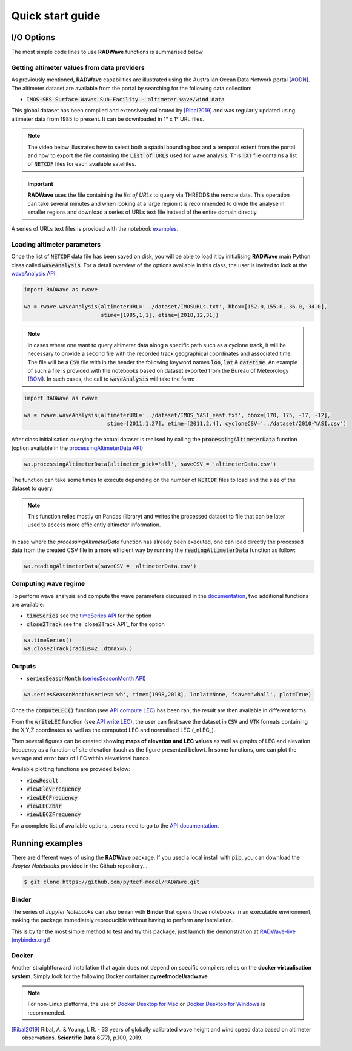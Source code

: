 Quick start guide
=================

I/O Options
-----------

The most simple code lines to use **RADWave** functions is summarised below

.. code-block:: python
  :emphasize-lines: 3,4,5,9,11

  import RADWave as rwave

  wa = rwave.waveAnalysis(altimeterURL='../dataset/IMOSURLs.txt', bbox=[152.0,155.0,-36.0,-34.0],
                  stime=[1985,1,1], etime=[2018,12,31])
  wa.processingAltimeterData(altimeter_pick='all', saveCSV = 'altimeterData.csv')
  wa.visualiseData(title="Altimeter data tracks", extent=[149.,158.,-38.,-32.],
                 addcity=['Sydney', 151.2093, -33.8688], markersize=40, zoom=8,
                 fsize=(8, 7), fsave='altimeterdata')
  wa.timeSeries()
  wa.plotTimeSeries(time=[1995,2016], series='H', fsize=(12, 5), fsave='seriesH')
  wh_all = wa.seriesSeasonMonth(series='wh', time=[1998,2018], lonlat=None, fsave='whall', plot=True)


Getting altimeter values from data providers
*****

As previously mentioned, **RADWave** capabilities are illustrated using the Australian Ocean Data Network portal [`AODN <https://portal.aodn.org.au/>`_].
The altimeter dataset are available from the portal by searching for the following data collection:

* :code:`IMOS-SRS Surface Waves Sub-Facility - altimeter wave/wind data`

This global dataset has been compiled and extensively calibrated by [Ribal2019]_ and was regularly updated using altimeter data from 1985 to present. It can be downloaded in 1° x 1° URL files.

.. note::
  The video below illustrates how to select both a spatial bounding box and a temporal extent from the portal and how to export the file containing the :code:`List of URLs` used for wave analysis. This :code:`TXT` file contains a list of :code:`NETCDF` files for each available satellites.

.. raw:: html

    <div style="text-align: center; margin-bottom: 2em;">
    <iframe width="100%" height="550" src="https://www.youtube.com/embed/MpwkkWzqUHQ?rel=0" frameborder="0" allow="accelerometer; autoplay; encrypted-media; gyroscope; picture-in-picture" allowfullscreen></iframe>
    </div>

.. important::
    **RADWave** uses the file containing the *list of URLs* to query via THREDDS the remote data. This operation can take several minutes and when looking at a large region it is recommended to divide the analyse in smaller regions and download a series of URLs text file instead of the entire domain directly.

A series of URLs text files is provided with the notebook `examples <https://github.com/pyReef-model/RADWave/tree/master/Notebooks/dataset>`_.

Loading altimeter parameters
*****

Once the list of :code:`NETCDF` data file has been saved on disk, you will be able to load it by initialising **RADWave** main Python class called :code:`waveAnalysis`.
For a detail overview of the options available in this class, the user is invited to look at the `waveAnalysis API`_.

.. code-block:: python

  import RADWave as rwave

  wa = rwave.waveAnalysis(altimeterURL='../dataset/IMOSURLs.txt', bbox=[152.0,155.0,-36.0,-34.0],
                          stime=[1985,1,1], etime=[2018,12,31])



.. note::
  In cases where one want to query altimeter data along a specific path such as a cyclone track, it will be necessary to provide a second file with the recorded track geographical coordinates and associated time. The file will be a :code:`CSV` file with in the header the following keyword names :code:`lon`, :code:`lat` & :code:`datetime`. An example of such a file is provided with the notebooks based on dataset exported from the Bureau of Meteorology (`BOM <http://www.bom.gov.au/cyclone/history/tracks/>`_). In such cases, the call to :code:`waveAnalysis` will take the form:

.. code-block:: python

  import RADWave as rwave

  wa = rwave.waveAnalysis(altimeterURL='../dataset/IMOS_YASI_east.txt', bbox=[170, 175, -17, -12],
                            stime=[2011,1,27], etime=[2011,2,4], cycloneCSV='../dataset/2010-YASI.csv')


After class initialisation querying the actual dataset is realised by calling the :code:`processingAltimeterData` function (option available in the `processingAltimeterData API`_)

.. code-block:: python

  wa.processingAltimeterData(altimeter_pick='all', saveCSV = 'altimeterData.csv')


The function can take some times to execute depending on the number of :code:`NETCDF` files to load and the size of the dataset to query.

.. note::
    This function relies mostly on Pandas (library) and writes the processed dataset to file that can be later used to access more efficiently altimeter information.

In case where the *processingAltimeterData* function has already been executed, one can load directly the processed data from the created CSV file in a more efficient way by running the :code:`readingAltimeterData` function as follow:


.. code-block:: python

  wa.readingAltimeterData(saveCSV = 'altimeterData.csv')



Computing wave regime
*****

To perform wave analysis and compute the wave parameters discussed in the `documentation <https://radwave.readthedocs.io/en/latest/method.html>`_, two additional functions are available:

* :code:`timeSeries` see the `timeSeries API`_ for the option
* :code:`close2Track` see the `close2Track API`_ for the option

.. code-block:: python

  wa.timeSeries()
  wa.close2Track(radius=2.,dtmax=6.)



Outputs
*******


* :code:`seriesSeasonMonth` (`seriesSeasonMonth API`_)

.. code-block:: python

    wa.seriesSeasonMonth(series='wh', time=[1998,2018], lonlat=None, fsave='whall', plot=True)


.. code-block:: python
  :emphasize-lines: 6,7

  import bioLEC as bLEC

  biodiv = bLEC.landscapeConnectivity(filename='pathtofile.csv')
  biodiv.computeLEC()

  biodiv.writeLEC('result')
  biodiv.viewResult(imName='plot.png')

Once the :code:`computeLEC()` function (see `API compute LEC`_) has been ran, the result are then available in different forms.

From the :code:`writeLEC` function (see `API write LEC`_), the user can first save the dataset in :code:`CSV` and :code:`VTK` formats containing the X,Y,Z coordinates as well as the computed LEC and normalised LEC (_nLEC_).

Then several figures can be created showing **maps of elevation and LEC values** as well as graphs of LEC and elevation frequency as a function of site elevation (such as the figure presented below). In some functions, one can plot the average and error bars of LEC within elevational bands.


Available plotting functions are provided below:

* :code:`viewResult`
* :code:`viewElevFrequency`
* :code:`viewLECFrequency`
* :code:`viewLECZbar`
* :code:`viewLECZFrequency`

For a complete list of available options, users need to go to the `API documentation <https://biolec.readthedocs.io/en/latest/bioLEC.html#bioLEC.LEC.landscapeConnectivity.viewLECFrequency>`_.

Running examples
----------------

There are different ways of using the **RADWave** package. If you used a local install with :code:`pip`, you can download the *Jupyter Notebooks* provided in the Github repository...

.. code-block:: bash

  $ git clone https://github.com/pyReef-model/RADWave.git


Binder
***************

The series of *Jupyter Notebooks* can also be ran with **Binder** that opens those notebooks in an executable environment, making the package immediately reproducible without having to perform any installation.

.. image:: https://mybinder.org/badge_logo.svg
  :target: https://mybinder.org/v2/gh/pyReef-model/RADWave/binder?filepath=Notebooks%2F0-StartHere.ipynb

This is by far the most simple method to test and try this package, just
launch the demonstration at `RADWave-live (mybinder.org) <https://mybinder.org/v2/gh/pyReef-model/RADWave/binder?filepath=Notebooks%2F0-StartHere.ipynb>`_!

.. image:: ../RADWave/Notebooks/images/binder.jpg
   :scale: 30 %
   :alt: boundary conditions
   :align: center

Docker
***************

Another straightforward installation that again does not depend on specific compilers relies on the **docker virtualisation system**. Simply look for the following Docker container **pyreefmodel/radwave**.

.. note::
  For non-Linux platforms, the use of `Docker Desktop for Mac`_ or `Docker Desktop for Windows`_ is recommended.

.. _`Docker Desktop for Mac`: https://docs.docker.com/docker-for-mac/
.. _`Docker Desktop for Windows`: https://docs.docker.com/docker-for-windows/


.. _`waveAnalysis API`: https://radwave.readthedocs.io/en/latest/RADWave.html#RADWave.altiwave.waveAnalysis
.. _`processingAltimeterData API`: https://radwave.readthedocs.io/en/latest/RADWave.html#RADWave.altiwave.waveAnalysis.processingAltimeterData


.. _`timeSeries API`: https://radwave.readthedocs.io/en/latest/RADWave.html#RADWave.altiwave.waveAnalysis.timeSeries
.. _`seriesSeasonMonth API`: https://radwave.readthedocs.io/en/latest/RADWave.html#RADWave.altiwave.waveAnalysis.seriesSeasonMonth

.. _`API compute LEC`: https://biolec.readthedocs.io/en/latest/bioLEC.html#bioLEC.LEC.landscapeConnectivity.computeLEC
.. _`API write LEC`: https://biolec.readthedocs.io/en/latest/_modules/bioLEC/LEC.html#landscapeConnectivity.writeLEC


.. [Ribal2019] Ribal, A. & Young, I. R. -
    33 years of globally calibrated wave height and wind speed data based on altimeter observations. **Scientific Data** 6(77), p.100, 2019.
